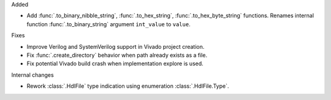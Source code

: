 Added

* Add :func:`.to_binary_nibble_string`, :func:`.to_hex_string`,
  :func:`.to_hex_byte_string` functions.
  Renames internal function :func:`.to_binary_string` argument ``int_value`` to ``value``.

Fixes

* Improve Verilog and SystemVerilog support in Vivado project creation.
* Fix :func:`.create_directory` behavior when path already exists as a file.
* Fix potential Vivado build crash when implementation explore is used.

Internal changes

* Rework :class:`.HdlFile` type indication using enumeration :class:`.HdlFile.Type`.
